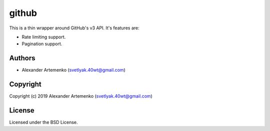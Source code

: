 =================
 github
=================

.. insert-your badges like that:

.. image:: https://travis-ci.org/40ants/cl-github.svg?branch=master
    :target: https://travis-ci.org/40ants/cl-github

.. Everything starting from this commit will be inserted into the
   index page of the HTML documentation.
.. include-from

This is a thin wrapper around GitHub's v3 API. It's features are:

* Rate limiting support.
* Pagination support.


Authors
=======

* Alexander Artemenko (svetlyak.40wt@gmail.com)

Copyright
=========

Copyright (c) 2019 Alexander Artemenko (svetlyak.40wt@gmail.com)

License
=======

Licensed under the BSD License.
